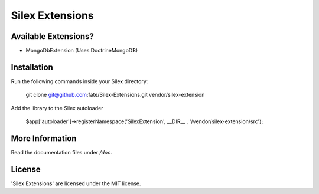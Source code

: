 Silex Extensions
================

Available Extensions?
--------------

* MongoDbExtension (Uses Doctrine\MongoDB)

Installation
------------

Run the following commands inside your Silex directory:

    git clone git@github.com:fate/Silex-Extensions.git vendor/silex-extension
 
Add the library to the Silex autoloader

    $app['autoloader']->registerNamespace('SilexExtension', __DIR__ . '/vendor/silex-extension/src');

More Information
----------------

Read the documentation files under */doc*.

License
-------

'Silex Extensions' are licensed under the MIT license.